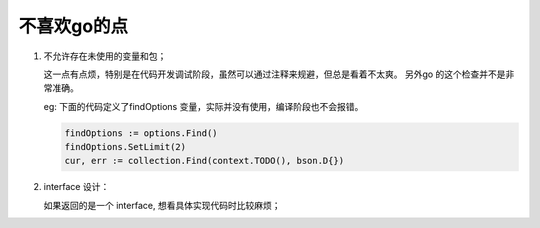 不喜欢go的点
============

1. 不允许存在未使用的变量和包；

   这一点有点烦，特别是在代码开发调试阶段，虽然可以通过注释来规避，但总是看着不太爽。
   另外go 的这个检查并不是非常准确。

   eg:
   下面的代码定义了findOptions 变量，实际并没有使用，编译阶段也不会报错。

   .. code-block:: go

      findOptions := options.Find()
      findOptions.SetLimit(2)
      cur, err := collection.Find(context.TODO(), bson.D{})

2. interface 设计：

   如果返回的是一个 interface, 想看具体实现代码时比较麻烦；